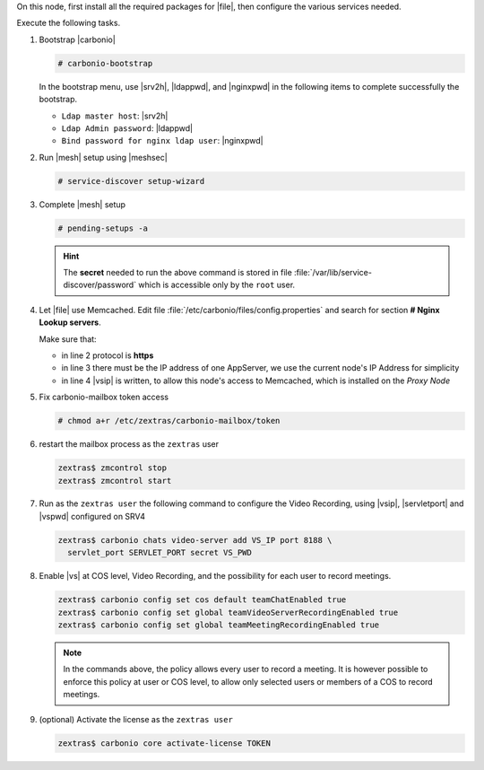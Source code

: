 .. SPDX-FileCopyrightText: 2022 Zextras <https://www.zextras.com/>
..
.. SPDX-License-Identifier: CC-BY-NC-SA-4.0

.. srv5 - Advanced, AppServer, Files, and Docs

On this node, first install all the required packages for |file|, then
configure the various services needed.

.. tab-set::

   .. tab-item:: Ubuntu
      :sync: ubuntu

      .. code:: console

         # apt install service-discover-agent carbonio-appserver \
           carbonio-advanced carbonio-zal \
           carbonio-user-management \
           carbonio-files carbonio-docs-connector \
           carbonio-docs-editor

   .. tab-item:: RHEL
      :sync: rhel

      Make sure to respect the order of installation.

      .. code:: console

         # yum install service-discover-agent carbonio-appserver
         # yum install carbonio-files
         # yum install carbonio-user-management carbonio-advanced carbonio-zal
         # yum install carbonio-docs-connector carbonio-docs-editor

Execute the following tasks.

#. Bootstrap |carbonio|

   .. code:: console

      # carbonio-bootstrap

   In the bootstrap menu, use |srv2h|, |ldappwd|, and
   |nginxpwd| in the following items to complete successfully the
   bootstrap.

   * ``Ldap master host``: |srv2h|
   * ``Ldap Admin password``: |ldappwd|
   * ``Bind password for nginx ldap user``: |nginxpwd|

#. Run |mesh| setup using |meshsec|

   .. code:: console

      # service-discover setup-wizard

#. Complete |mesh| setup

   .. code:: console

      # pending-setups -a

   .. hint:: The **secret** needed to run the above command is stored
      in file :file:`/var/lib/service-discover/password` which is
      accessible only by the ``root`` user.

#. Let |file| use Memcached. Edit file
   :file:`/etc/carbonio/files/config.properties` and search for
   section **# Nginx Lookup servers**.

   .. code-block:: apache
      :linenos:

      # Nginx Lookup servers
      nginxlookup.server.protocol=https
      nginxlookup.server.urls=172.16.0.15
      memcached.server.urls=172.16.0.14

   Make sure that:

   * in line 2 protocol is **https**
   * in line 3 there must be the IP address of one AppServer, we use
     the current node's IP Address for simplicity
   * in line 4 |vsip| is written, to allow this node's access to
     Memcached, which is installed on the *Proxy Node*

#. Fix carbonio-mailbox token access

   .. code:: console

      # chmod a+r /etc/zextras/carbonio-mailbox/token

#. restart the mailbox process as the ``zextras`` user

   .. code:: console

      zextras$ zmcontrol stop
      zextras$ zmcontrol start

#. Run as the ``zextras user`` the following command to configure the
   Video Recording, using |vsip|, |servletport| and |vspwd| configured
   on SRV4

   .. code:: console

      zextras$ carbonio chats video-server add VS_IP port 8188 \
        servlet_port SERVLET_PORT secret VS_PWD

#. Enable |vs| at COS level, Video Recording, and the possibility for
   each user to record meetings.

   .. code:: console

      zextras$ carbonio config set cos default teamChatEnabled true
      zextras$ carbonio config set global teamVideoServerRecordingEnabled true
      zextras$ carbonio config set global teamMeetingRecordingEnabled true

   .. note:: In the commands above, the policy allows every user to
      record a meeting. It is however possible to enforce this policy
      at user or COS level, to allow only selected users or members of
      a COS to record meetings.

#. (optional) Activate the license as the ``zextras user``

   .. code:: console

      zextras$ carbonio core activate-license TOKEN
